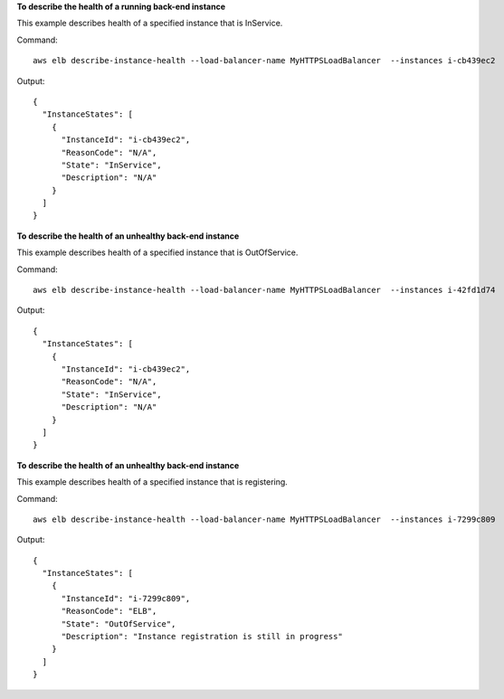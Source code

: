 **To describe the health of a running back-end instance**

This example describes health of a specified instance that is InService.

Command::

  aws elb describe-instance-health --load-balancer-name MyHTTPSLoadBalancer  --instances i-cb439ec2

Output::

  {
    "InstanceStates": [
      {
        "InstanceId": "i-cb439ec2",
        "ReasonCode": "N/A",
        "State": "InService",
        "Description": "N/A"
      }
    ]
  }

**To describe the health of an unhealthy back-end instance**

This example describes health of a specified instance that is OutOfService.

Command::

  aws elb describe-instance-health --load-balancer-name MyHTTPSLoadBalancer  --instances i-42fd1d74

Output::

  {
    "InstanceStates": [
      {
        "InstanceId": "i-cb439ec2",
        "ReasonCode": "N/A",
        "State": "InService",
        "Description": "N/A"
      }
    ]
  }

**To describe the health of an unhealthy back-end instance**

This example describes health of a specified instance that is registering.

Command::

  aws elb describe-instance-health --load-balancer-name MyHTTPSLoadBalancer  --instances i-7299c809

Output::

  {
    "InstanceStates": [
      {
        "InstanceId": "i-7299c809",
        "ReasonCode": "ELB",
        "State": "OutOfService",
        "Description": "Instance registration is still in progress"
      }
    ]
  }

